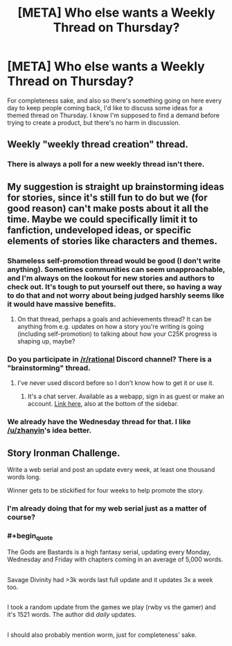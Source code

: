 #+TITLE: [META] Who else wants a Weekly Thread on Thursday?

* [META] Who else wants a Weekly Thread on Thursday?
:PROPERTIES:
:Author: trekie140
:Score: 3
:DateUnix: 1483387941.0
:END:
For completeness sake, and also so there's something going on here every day to keep people coming back, I'd like to discuss some ideas for a themed thread on Thursday. I know I'm supposed to find a demand before trying to create a product, but there's no harm in discussion.


** Weekly "weekly thread creation" thread.
:PROPERTIES:
:Author: LiteralHeadCannon
:Score: 10
:DateUnix: 1483400996.0
:END:

*** There is always a poll for a new weekly thread isn't there.
:PROPERTIES:
:Author: Dwood15
:Score: 3
:DateUnix: 1483418843.0
:END:


** My suggestion is straight up brainstorming ideas for stories, since it's still fun to do but we (for good reason) can't make posts about it all the time. Maybe we could specifically limit it to fanfiction, undeveloped ideas, or specific elements of stories like characters and themes.
:PROPERTIES:
:Author: trekie140
:Score: 6
:DateUnix: 1483387953.0
:END:

*** Shameless self-promotion thread would be good (I don't write anything). Sometimes communities can seem unapproachable, and I'm always on the lookout for new stories and authors to check out. It's tough to put yourself out there, so having a way to do that and not worry about being judged harshly seems like it would have massive benefits.
:PROPERTIES:
:Author: zhanyin
:Score: 6
:DateUnix: 1483396465.0
:END:

**** On that thread, perhaps a goals and achievements thread? It can be anything from e.g. updates on how a story you're writing is going (including self-promotion) to talking about how your C25K progress is shaping up, maybe?
:PROPERTIES:
:Author: MagicWeasel
:Score: 4
:DateUnix: 1483401381.0
:END:


*** Do you participate in [[/r/rational]] Discord channel? There is a "brainstorming" thread.
:PROPERTIES:
:Author: vallar57
:Score: 3
:DateUnix: 1483409311.0
:END:

**** I've never used discord before so I don't know how to get it or use it.
:PROPERTIES:
:Author: trekie140
:Score: 3
:DateUnix: 1483413621.0
:END:

***** It's a chat server. Available as a webapp, sign in as guest or make an account. [[https://discord.gg/5sutD3W][Link here]], also at the bottom of the sidebar.
:PROPERTIES:
:Author: alexanderwales
:Score: 4
:DateUnix: 1483413846.0
:END:


*** We already have the Wednesday thread for that. I like [[/u/zhanyin]]'s idea better.
:PROPERTIES:
:Author: Dwood15
:Score: 1
:DateUnix: 1483418811.0
:END:


** Story Ironman Challenge.

Write a web serial and post an update every week, at least one thousand words long.

Winner gets to be stickified for four weeks to help promote the story.
:PROPERTIES:
:Author: hackerkiba
:Score: 3
:DateUnix: 1483424221.0
:END:

*** I'm already doing that for my web serial just as a matter of course?
:PROPERTIES:
:Author: Sagebrysh
:Score: 3
:DateUnix: 1483425110.0
:END:


*** #+begin_quote
  The Gods are Bastards is a high fantasy serial, updating every Monday, Wednesday and Friday with chapters coming in an average of 5,000 words.
#+end_quote

** 
   :PROPERTIES:
   :CUSTOM_ID: section
   :END:
Savage Divinity had >3k words last full update and it updates 3x a week too.

** 
   :PROPERTIES:
   :CUSTOM_ID: section-1
   :END:
I took a random update from the games we play (rwby vs the gamer) and it's 1521 words. The author did /daily/ updates.

** 
   :PROPERTIES:
   :CUSTOM_ID: section-2
   :END:
I should also probably mention worm, just for completeness' sake.
:PROPERTIES:
:Author: appropriate-username
:Score: 1
:DateUnix: 1483546448.0
:END:
